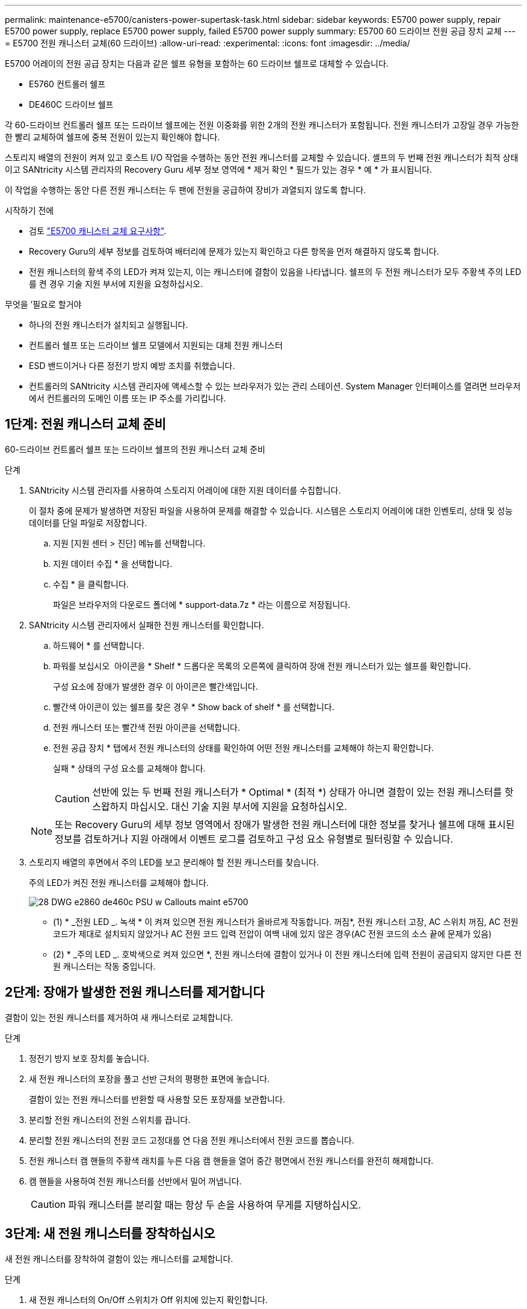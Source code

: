 ---
permalink: maintenance-e5700/canisters-power-supertask-task.html 
sidebar: sidebar 
keywords: E5700 power supply, repair E5700 power supply, replace E5700 power supply, failed E5700 power supply 
summary: E5700 60 드라이브 전원 공급 장치 교체 
---
= E5700 전원 캐니스터 교체(60 드라이브)
:allow-uri-read: 
:experimental: 
:icons: font
:imagesdir: ../media/


[role="lead"]
E5700 어레이의 전원 공급 장치는 다음과 같은 쉘프 유형을 포함하는 60 드라이브 쉘프로 대체할 수 있습니다.

* E5760 컨트롤러 쉘프
* DE460C 드라이브 쉘프


각 60-드라이브 컨트롤러 쉘프 또는 드라이브 쉘프에는 전원 이중화를 위한 2개의 전원 캐니스터가 포함됩니다. 전원 캐니스터가 고장일 경우 가능한 한 빨리 교체하여 쉘프에 중복 전원이 있는지 확인해야 합니다.

스토리지 배열의 전원이 켜져 있고 호스트 I/O 작업을 수행하는 동안 전원 캐니스터를 교체할 수 있습니다. 셸프의 두 번째 전원 캐니스터가 최적 상태이고 SANtricity 시스템 관리자의 Recovery Guru 세부 정보 영역에 * 제거 확인 * 필드가 있는 경우 * 예 * 가 표시됩니다.

이 작업을 수행하는 동안 다른 전원 캐니스터는 두 팬에 전원을 공급하여 장비가 과열되지 않도록 합니다.

.시작하기 전에
* 검토 link:canisters-overview-supertask-concept.html["E5700 캐니스터 교체 요구사항"].
* Recovery Guru의 세부 정보를 검토하여 배터리에 문제가 있는지 확인하고 다른 항목을 먼저 해결하지 않도록 합니다.
* 전원 캐니스터의 황색 주의 LED가 켜져 있는지, 이는 캐니스터에 결함이 있음을 나타냅니다. 쉘프의 두 전원 캐니스터가 모두 주황색 주의 LED를 켠 경우 기술 지원 부서에 지원을 요청하십시오.


.무엇을 &#8217;필요로 할거야
* 하나의 전원 캐니스터가 설치되고 실행됩니다.
* 컨트롤러 쉘프 또는 드라이브 쉘프 모델에서 지원되는 대체 전원 캐니스터
* ESD 밴드이거나 다른 정전기 방지 예방 조치를 취했습니다.
* 컨트롤러의 SANtricity 시스템 관리자에 액세스할 수 있는 브라우저가 있는 관리 스테이션. System Manager 인터페이스를 열려면 브라우저에서 컨트롤러의 도메인 이름 또는 IP 주소를 가리킵니다.




== 1단계: 전원 캐니스터 교체 준비

60-드라이브 컨트롤러 쉘프 또는 드라이브 쉘프의 전원 캐니스터 교체 준비

.단계
. SANtricity 시스템 관리자를 사용하여 스토리지 어레이에 대한 지원 데이터를 수집합니다.
+
이 절차 중에 문제가 발생하면 저장된 파일을 사용하여 문제를 해결할 수 있습니다. 시스템은 스토리지 어레이에 대한 인벤토리, 상태 및 성능 데이터를 단일 파일로 저장합니다.

+
.. 지원 [지원 센터 > 진단] 메뉴를 선택합니다.
.. 지원 데이터 수집 * 을 선택합니다.
.. 수집 * 을 클릭합니다.
+
파일은 브라우저의 다운로드 폴더에 * support-data.7z * 라는 이름으로 저장됩니다.



. SANtricity 시스템 관리자에서 실패한 전원 캐니스터를 확인합니다.
+
.. 하드웨어 * 를 선택합니다.
.. 파워를 보십시오 image:../media/sam1130_ss_hardware_power_icon_maint-e5700.gif[""] 아이콘을 * Shelf * 드롭다운 목록의 오른쪽에 클릭하여 장애 전원 캐니스터가 있는 쉘프를 확인합니다.
+
구성 요소에 장애가 발생한 경우 이 아이콘은 빨간색입니다.

.. 빨간색 아이콘이 있는 쉘프를 찾은 경우 * Show back of shelf * 를 선택합니다.
.. 전원 캐니스터 또는 빨간색 전원 아이콘을 선택합니다.
.. 전원 공급 장치 * 탭에서 전원 캐니스터의 상태를 확인하여 어떤 전원 캐니스터를 교체해야 하는지 확인합니다.
+
실패 * 상태의 구성 요소를 교체해야 합니다.

+

CAUTION: 선반에 있는 두 번째 전원 캐니스터가 * Optimal * (최적 *) 상태가 아니면 결함이 있는 전원 캐니스터를 핫 스왑하지 마십시오. 대신 기술 지원 부서에 지원을 요청하십시오.

+

NOTE: 또는 Recovery Guru의 세부 정보 영역에서 장애가 발생한 전원 캐니스터에 대한 정보를 찾거나 쉘프에 대해 표시된 정보를 검토하거나 지원 아래에서 이벤트 로그를 검토하고 구성 요소 유형별로 필터링할 수 있습니다.



. 스토리지 배열의 후면에서 주의 LED를 보고 분리해야 할 전원 캐니스터를 찾습니다.
+
주의 LED가 켜진 전원 캐니스터를 교체해야 합니다.

+
image::../media/28_dwg_e2860_de460c_psu_w_callouts_maint-e5700.gif[28 DWG e2860 de460c PSU w Callouts maint e5700]

+
* (1) * _전원 LED _. 녹색 * 이 켜져 있으면 전원 캐니스터가 올바르게 작동합니다. 꺼짐*, 전원 캐니스터 고장, AC 스위치 꺼짐, AC 전원 코드가 제대로 설치되지 않았거나 AC 전원 코드 입력 전압이 여백 내에 있지 않은 경우(AC 전원 코드의 소스 끝에 문제가 있음)

+
* (2) * _주의 LED _. 호박색으로 켜져 있으면 *, 전원 캐니스터에 결함이 있거나 이 전원 캐니스터에 입력 전원이 공급되지 않지만 다른 전원 캐니스터는 작동 중입니다.





== 2단계: 장애가 발생한 전원 캐니스터를 제거합니다

결함이 있는 전원 캐니스터를 제거하여 새 캐니스터로 교체합니다.

.단계
. 정전기 방지 보호 장치를 놓습니다.
. 새 전원 캐니스터의 포장을 풀고 선반 근처의 평평한 표면에 놓습니다.
+
결함이 있는 전원 캐니스터를 반환할 때 사용할 모든 포장재를 보관합니다.

. 분리할 전원 캐니스터의 전원 스위치를 끕니다.
. 분리할 전원 캐니스터의 전원 코드 고정대를 연 다음 전원 캐니스터에서 전원 코드를 뽑습니다.
. 전원 캐니스터 캠 핸들의 주황색 래치를 누른 다음 캠 핸들을 열어 중간 평면에서 전원 캐니스터를 완전히 해제합니다.
. 캠 핸들을 사용하여 전원 캐니스터를 선반에서 밀어 꺼냅니다.
+

CAUTION: 파워 캐니스터를 분리할 때는 항상 두 손을 사용하여 무게를 지탱하십시오.





== 3단계: 새 전원 캐니스터를 장착하십시오

새 전원 캐니스터를 장착하여 결함이 있는 캐니스터를 교체합니다.

.단계
. 새 전원 캐니스터의 On/Off 스위치가 Off 위치에 있는지 확인합니다.
. 양손으로 전원 캐니스터의 모서리를 지지하고 시스템 섀시의 입구에 맞춘 다음 캠 핸들을 사용하여 제자리에 잠길 때까지 전원 캐니스터를 섀시에 부드럽게 밀어 넣습니다.
+

CAUTION: 전원 캐니스터를 시스템에 밀어 넣을 때 과도한 힘을 가하지 마십시오. 커넥터가 손상될 수 있습니다.

. 래치가 잠금 위치에 딸깍 소리를 내며 전원 캐니스터가 완전히 장착되도록 캠 핸들을 닫습니다.
. 전원 코드를 전원 캐니스터에 다시 연결하고 전원 코드 리테이너를 사용하여 전원 코드를 전원 캐니스터에 고정합니다.
. 새 전원 캐니스터의 전원을 켭니다.




== 4단계: 전체 전원 캐니스터 교체

새 전원 캐니스터가 올바르게 작동하는지 확인하고, 지원 데이터를 수집하고, 정상 작동을 재개합니다.

.단계
. 새 전원 캐니스터에서 녹색 전원 LED가 켜져 있고 황색 주의 LED가 꺼져 있는지 확인합니다.
. SANtricity 시스템 관리자의 Recovery Guru에서 * Recheck * 를 선택하여 문제가 해결되었는지 확인합니다.
. 결함이 있는 전원 캐니스터가 여전히 보고되면 의 단계를 반복합니다  2: Remove failed power canister 및 IN  3: Install new power canister. 문제가 지속되면 기술 지원 팀에 문의하십시오.
. 정전기 방지 장치를 제거합니다.
. SANtricity 시스템 관리자를 사용하여 스토리지 어레이에 대한 지원 데이터를 수집합니다.
+
이 절차 중에 문제가 발생하면 저장된 파일을 사용하여 문제를 해결할 수 있습니다. 시스템은 스토리지 어레이에 대한 인벤토리, 상태 및 성능 데이터를 단일 파일로 저장합니다.

+
.. 지원 [지원 센터 > 진단] 메뉴를 선택합니다.
.. 지원 데이터 수집 * 을 선택합니다.
.. 수집 * 을 클릭합니다.
+
파일은 브라우저의 다운로드 폴더에 * support-data.7z * 라는 이름으로 저장됩니다.



. 키트와 함께 제공된 RMA 지침에 설명된 대로 오류가 발생한 부품을 NetApp에 반환합니다.


파워 캐니스터 교체가 완료되었습니다. 일반 작업을 다시 시작할 수 있습니다.
